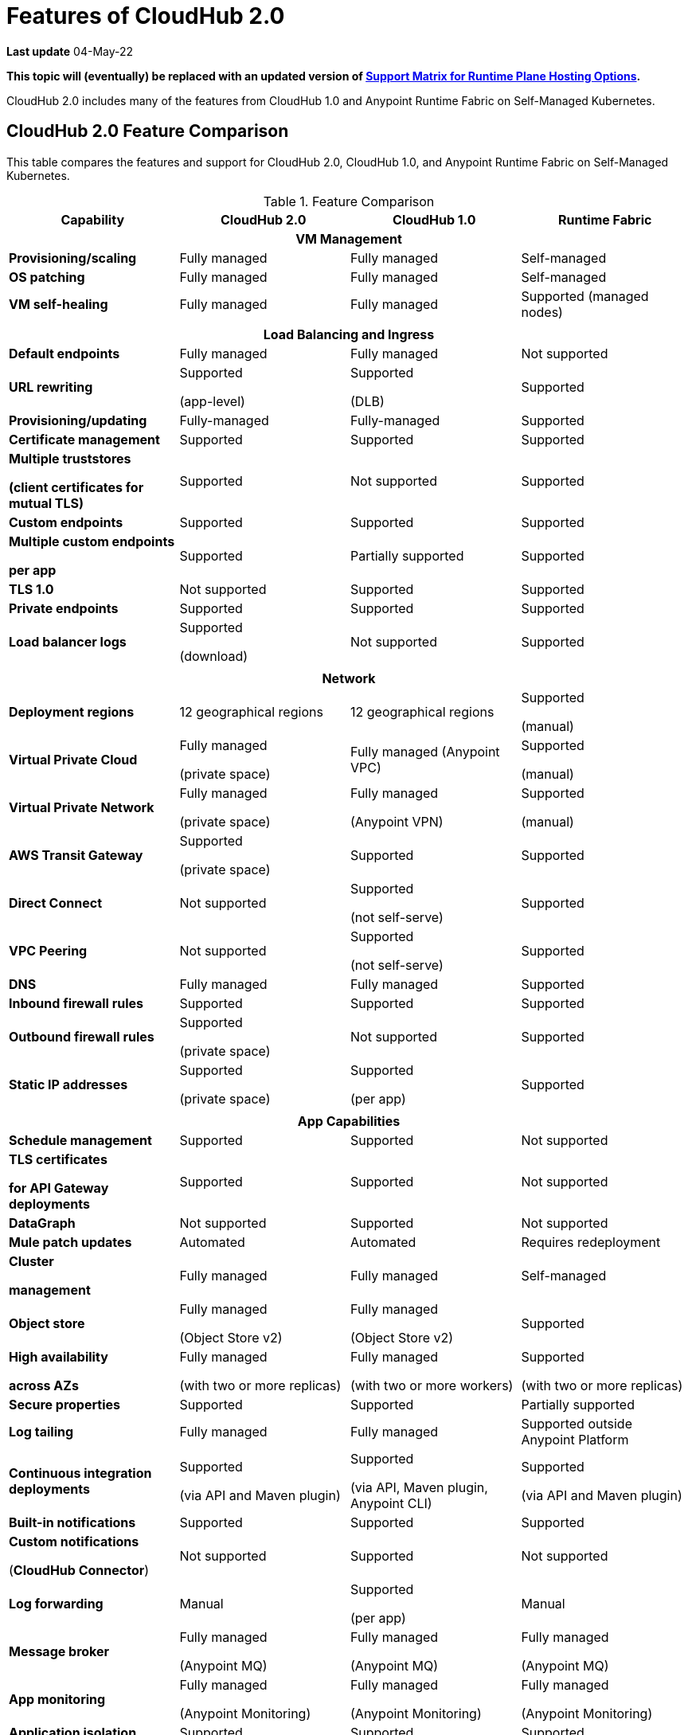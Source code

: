 = Features of CloudHub 2.0

*Last update* 04-May-22

*This topic will (eventually) be replaced with an updated version of https://docs.mulesoft.com/general/intro-platform-hosting#support-matrix-for-runtime-plane-hosting-options[Support Matrix for Runtime Plane Hosting Options].*

CloudHub 2.0 includes many of the features from CloudHub 1.0 and Anypoint Runtime Fabric on Self-Managed Kubernetes.


== CloudHub 2.0 Feature Comparison

This table compares the features and support for CloudHub 2.0, CloudHub 1.0, and Anypoint Runtime Fabric on Self-Managed Kubernetes.

[%header,cols="20a,20a,20a,20a"]
.Feature Comparison 
|===
| Capability | CloudHub 2.0 | CloudHub 1.0 | Runtime Fabric 
4+h|VM Management
| *Provisioning/scaling*|Fully managed | Fully managed | Self-managed
| *OS patching* | Fully managed | Fully managed | Self-managed
| *VM self-healing* |Fully managed | Fully managed | Supported (managed nodes)


4+h|
4+h|Load Balancing and Ingress
| *Default endpoints*|Fully managed | Fully managed | Not supported
| *URL rewriting* | Supported

(app-level) | Supported

(DLB) | Supported
|*Provisioning/updating* |Fully-managed|Fully-managed| Supported
|*Certificate management*|Supported|Supported|Supported
|*Multiple truststores* 

*(client certificates for mutual TLS)* | Supported | Not supported |Supported
| *Custom endpoints* | Supported | Supported | Supported
| *Multiple custom endpoints*

*per app* | Supported| Partially supported | Supported
| *TLS 1.0* | Not supported | Supported| Supported
| *Private endpoints* | Supported |Supported | Supported
| *Load balancer logs* | Supported

(download) | Not supported | Supported
4+h|
4+h|Network
| *Deployment regions* | 12 geographical regions | 12 geographical regions | Supported 

(manual)
|*Virtual Private Cloud* | Fully managed

(private space) | Fully managed (Anypoint VPC) | Supported 

(manual)
|*Virtual Private Network* | Fully managed

(private space) | Fully managed

(Anypoint VPN) | Supported 

(manual)
| *AWS Transit Gateway* | Supported

(private space) | Supported | Supported
| *Direct Connect* | Not supported | Supported

(not self-serve) | Supported
|*VPC Peering* | Not supported | Supported 

(not self-serve) | Supported

| *DNS* | Fully managed | Fully managed | Supported
| *Inbound firewall rules*| Supported | Supported| Supported
| *Outbound firewall rules*| Supported

(private space) | Not supported| Supported
|*Static IP addresses* | Supported

(private space) | Supported

(per app) | Supported 
4+h|
4+h|App Capabilities
|*Schedule management* | Supported | Supported | Not supported
|*TLS certificates*

*for API Gateway deployments*| Supported | Supported | Not supported
| *DataGraph* | Not supported | Supported | Not supported
|*Mule patch updates* | Automated | Automated | Requires redeployment
|*Cluster*

*management* | Fully managed | Fully managed | Self-managed
| *Object store* | Fully managed

(Object Store v2)| Fully managed

(Object Store v2)| Supported
| *High availability*

*across AZs* | Fully managed

(with two or more replicas)|Fully managed

(with two or more workers)|Supported

(with two or more replicas)
|*Secure properties* | Supported | Supported | Partially supported
|*Log tailing*| Fully managed | Fully managed | Supported outside Anypoint Platform
|*Continuous integration deployments*|Supported

(via API and Maven plugin)| Supported

(via API, Maven plugin, Anypoint CLI) |Supported 

(via API and Maven plugin)
|*Built-in notifications* | Supported | Supported |Supported
|*Custom notifications* 

(*CloudHub Connector*)| Not supported | Supported | Not supported
|*Log forwarding* | Manual

| Supported

(per app) | Manual
|*Message broker*|Fully managed 

(Anypoint MQ) | Fully managed

(Anypoint MQ) | Fully managed

(Anypoint MQ)
|*App monitoring*|Fully managed

(Anypoint Monitoring) | Fully managed

(Anypoint Monitoring) | Fully managed

(Anypoint Monitoring)
| *Application isolation* | Supported | Supported | Supported
|*Auto-recovery*| Fully managed | Fully managed | Supported
|*Mule clustering* | Supported | Not supported | Supported

4+h|
4+h|Support
|*VM management* | MuleSoft | MuleSoft | Infrastructure provider/ 

public cloud
|*Network* | MuleSoft | MuleSoft | Infrastructure provider/ 

public cloud
|*App capabilities* | MuleSoft | MuleSoft | MuleSoft/ 

infrastructure provider/ 

public cloud
|*Load balancing and ingress* | MuleSoft | MuleSoft | Self-managed
|*Backup and restore* | Fully managed | Fully managed | Self-managed
|===



//// 
== Features Included in the Internal Validation Release

This internal validation release enables users to create a single-tenant instance, deploy and manage applications, monitor application metrics via Anypoint Monitoring, and forward logs to an external logging service.

[IMPORTANT]
This release is targeted to internal engineering and support teams only.

This release includes these features:

* xref:ps-create-configure.adoc#create-a-private-space[Create a private space]:
+
** Infrastructure provisioning
** Private space support per customer

* *Internal* operational monitoring and alerting
+
CloudHub 2.0 alerts you when when applications become unresponsive.
* Load-based cluster-level autoscaling
+
CloudHub 2.0 provides auto-scaling groups for fault-tolerance.
* Bursting and CPU oversubscription for application deployments
* Application administration and supportability
* Custom properties
+
For information on setting custom properties, see 
xref:ch2-manage-props.adoc[].
* xref:ch2-deploy.adoc[].
+
CloudHub 2.0 provides a secure cloudhub.io endpoint for sending requests to applications.
* xref:ps-config-log-forwarding.adoc[].

////


//// 


[%header,cols="30a,20a,20a,20a"]
.Feature Comparison 
|===
| Feature/Capability | CloudHub 1.0 | Runtime Fabric On-Premises | CloudHub 2.0 
4+h|Customer Administration
| Supports cloud of choice (not AWS)| No| Yes| No
| Cluster separation per environment| No| Yes| No
|Cluster/VPC separation controls per business group|Yes|Yes|Yes
|Set quota of resources per business group |Yes|Yes|Yes
|Cluster/VPC separation controls per environment|Yes|Yes|Yes
4+h|Application Deployments
|Deploy Mule applications|Yes|Yes|Yes
|Deploy API gateways (HTTPS, HTTP)|Yes|Yes|Yes
|Set custom properties|Yes|Yes|Yes
|Set secure custom properties|Yes|Yes|Yes
|Deploy to different regions|Yes|No|Yes
|Deploy/promote from sandbox environment|Yes|No|No
|Specify amount of CPU to allocate for application deployments|Rigid 

(0.1; 0.2, 1, 2+)|Flexible 

(0.07, 0.08, 0.09, 0.1..1, 1.1, etc.)| Flexible 

(0.07, 0.08, 0.09, 0.1..1, 1.1, etc.)
|Specify amount of Memory to allocate for application deployments|No 

(tied to vcore)|Yes|No

(tied to vcore)
|Specify amount of Disk to allocate for application deployments|No|No|No
|Deploy application from Exchange|Yes|Yes |Yes
|Use persistent queues|Yes|No|No
|Assign Static IP|Yes|No|No
|Object Store v2|Yes|No|Yes
|Mule clustering|No|Yes|Yes
|Internal network routing for applications|Yes|Yes|Yes
4+h|Application Management
|Disable external traffic to Mule application|No|Yes|Yes
|Notify user when runtime update is available for an application|Yes|Yes|Yes
|Application Auto-scaling|Yes|No|No
4+h|High Availability/Failover
|Automated failover with unresponsive apps|Yes|Yes|Yes
|Scale applications to multiple replicas|Yes|Yes|Yes
|Scale applications across data centers (AZs)|Yes|Yes

(across VMs)|Yes
|Scale applications across regions|Yes|No|Future
|Zero-downtime application re-deployments|Yes|Yes|Yes
|Isolation (1 app per runtime)|Yes|Yes|Yes
4+h|Load Balancing
|Shared load balancing|Yes (default)|N/A|?
|Dedicated load balancing|Yes (add-on)|Yes|Yes
|Assign vanity URLs|Yes|Yes|Yes
|Define/Manage URL Mapping Rules on dedicated load balancer|Yes|No|Yes
4+h|Security
|Enable advanced security policies on dedicated load balancer|No|Yes|Yes
|Enable tokenization|No|Yes|Yes
4+h|Application Alerting
|Create, Modify and View Application alerts|Yes|Yes|Yes*
|CloudHub custom application alerts (CloudHub Connector)|Yes|No|No
|Retrieve application alerts via email|Yes|Yes|Yes
|Retrieve application alerts via Runtime Manager UI/API|Yes|No|No
4+h|Application Monitoring
|View Mule messages / CPU / Memory per application in Runtime Manager|Yes|No|No
|Insight Metadata|Yes|No|No
|Insight Replay|Yes|No|No
|Anypoint Monitoring|Yes|Yes|Yes
|Anypoint Visualizer|Yes|Yes|Yes
4+h|Application Logging
|View logs in control plane per worker/replica|Yes|No|Yes
|Download logs per worker/replica|Yes|No|Yes
|Forward application logs|Yes|Yes|Yes
|Specify log levels, filtered by Java package|Yes|No|Yes
4+h|Flow Scheduling
|Manage a flow running on a schedule (trigger/enable/disable/control frequency)|Yes|No|No
4+h|Connectivity
|Create a dedicated VPC|Yes|No|Yes
|Set inbound firewall rules for VPC|Yes|No|Yes
|Create a VPN tunnel to a dedicated VPC|Yes|No|Yes
|Create a HA VPN tunnel (using eBGP) to a dedicated VPC|Yes|No|Yes
|Peer two VPCs within a region|Yes|No|Yes
4+h|Support Administration
|View application deployments|Yes|Yes|Yes
|View cores used|Yes|No|Yes
|Restart applications|Yes|No|Yes
|Download application logs|Yes|No|Yes
|Enable application properties|Yes|No|Yes
|Override log levels|Yes|No|Yes
|Override custom properties|Yes|No|Yes
|===

////

